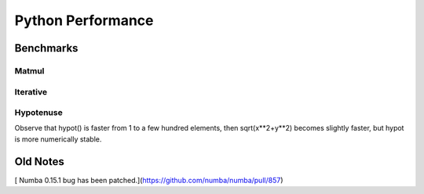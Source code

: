 ==================
Python Performance
==================

Benchmarks
===========

Matmul
------

Iterative
---------

Hypotenuse
----------

Observe that hypot() is faster from 1 to a few hundred elements, then sqrt(x**2+y**2) becomes slightly faster, but hypot is more numerically stable.

.. image:: py27hypot.png
  :alt: Python 2.7 hypot() vs rsq()
  :scale: 60%
  
.. image:: py35hypot.png
  :alt: Pyhton 3.5 hypot() vs rsq()
  :scale: 60%

Old Notes
=========
[ Numba 0.15.1 bug has been patched.](https://github.com/numba/numba/pull/857) 


